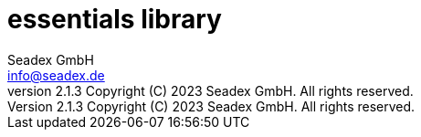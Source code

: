 = essentials library
:libversion: 2.1.3
{libversion}
:author: Seadex GmbH
:email: info@seadex.de
:toc:
:toc-placement: left
:toclevels: 3
// toc-title definition MUST follow document title without blank line!
:toc-title: Table of contents
:doctype: book
:listing-caption: Listing
//:pdf-page-size: A4
// where are images located?
:imagesdir: ./.images
:version: 1.0.0
:revnumber: {libversion} Copyright (C) 2023 Seadex GmbH. All rights reserved.
:footer: essentials {libversion} | Copyright (C) 2023 Seadex GmbH. All rights reserved.
:stylesheet: ./scripts/asciidoctor.css